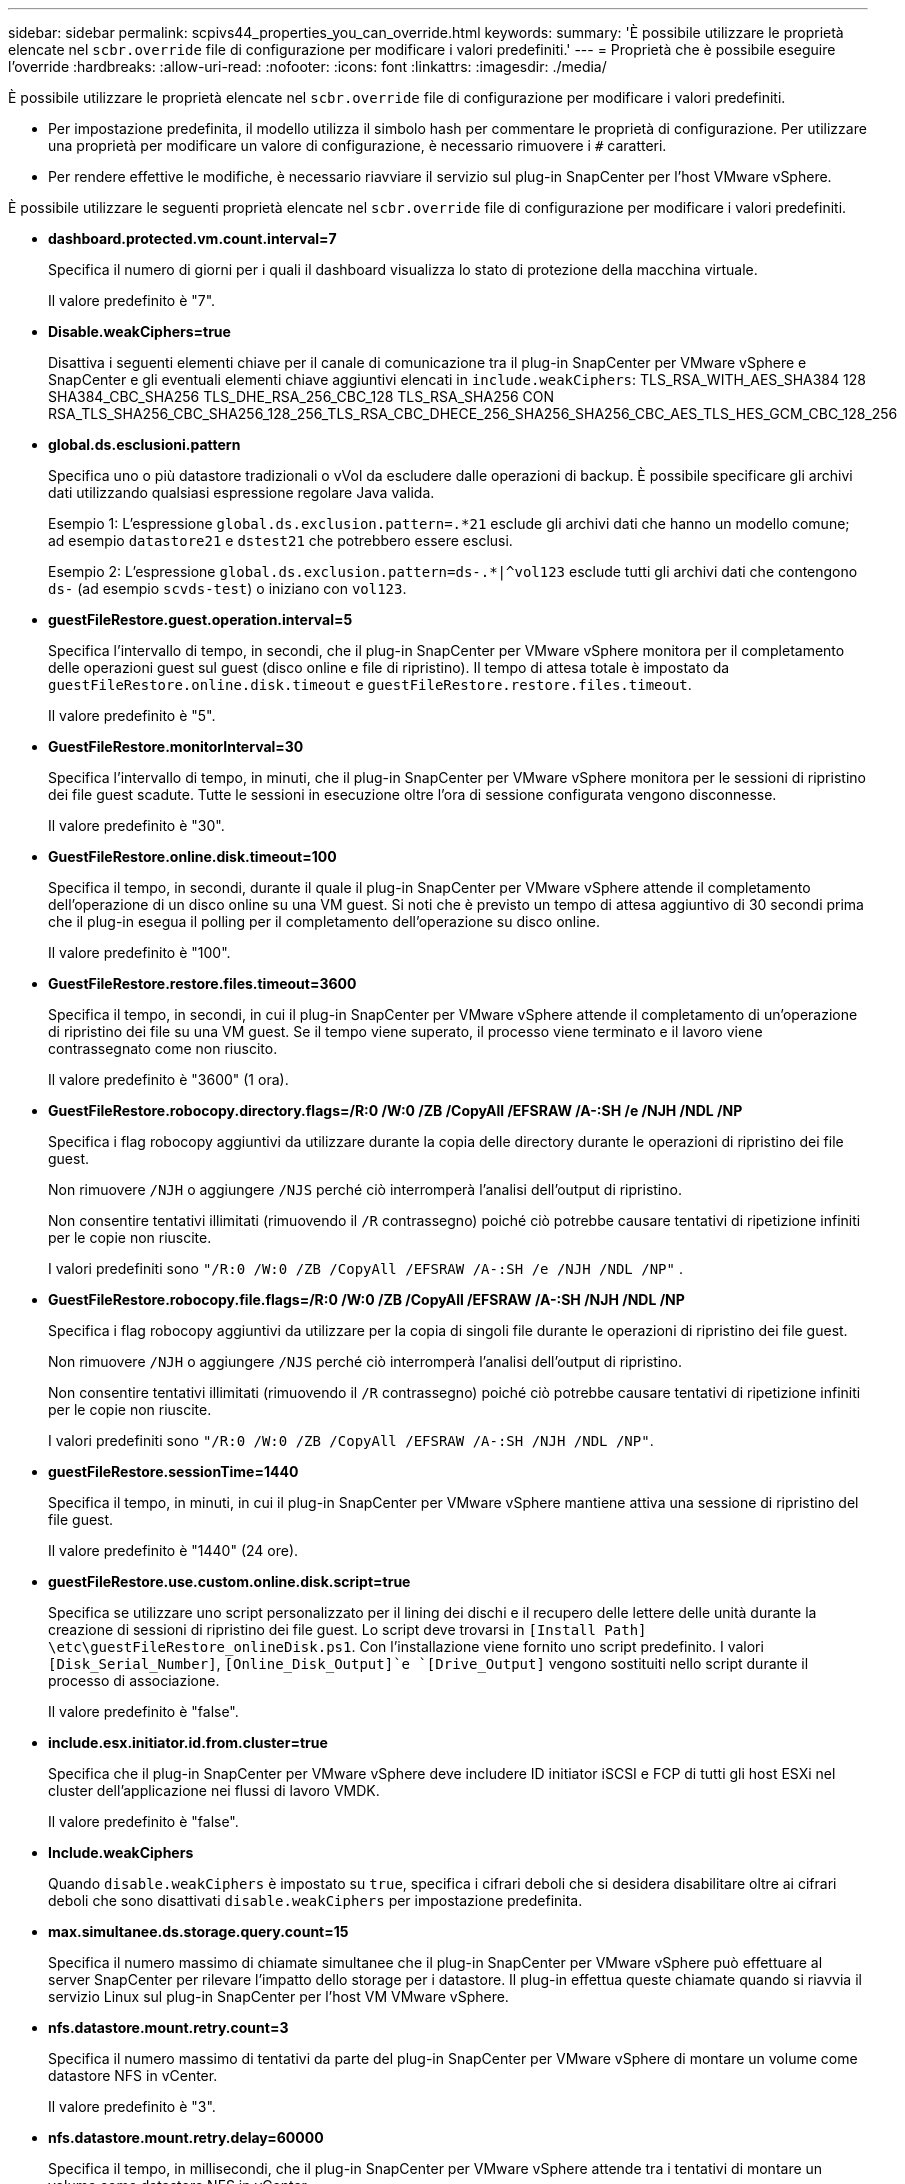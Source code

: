 ---
sidebar: sidebar 
permalink: scpivs44_properties_you_can_override.html 
keywords:  
summary: 'È possibile utilizzare le proprietà elencate nel `scbr.override` file di configurazione per modificare i valori predefiniti.' 
---
= Proprietà che è possibile eseguire l'override
:hardbreaks:
:allow-uri-read: 
:nofooter: 
:icons: font
:linkattrs: 
:imagesdir: ./media/


[role="lead"]
È possibile utilizzare le proprietà elencate nel `scbr.override` file di configurazione per modificare i valori predefiniti.

* Per impostazione predefinita, il modello utilizza il simbolo hash per commentare le proprietà di configurazione. Per utilizzare una proprietà per modificare un valore di configurazione, è necessario rimuovere i `#` caratteri.
* Per rendere effettive le modifiche, è necessario riavviare il servizio sul plug-in SnapCenter per l'host VMware vSphere.


È possibile utilizzare le seguenti proprietà elencate nel `scbr.override` file di configurazione per modificare i valori predefiniti.

* *dashboard.protected.vm.count.interval=7*
+
Specifica il numero di giorni per i quali il dashboard visualizza lo stato di protezione della macchina virtuale.

+
Il valore predefinito è "7".

* *Disable.weakCiphers=true*
+
Disattiva i seguenti elementi chiave per il canale di comunicazione tra il plug-in SnapCenter per VMware vSphere e SnapCenter e gli eventuali elementi chiave aggiuntivi elencati in `include.weakCiphers`: TLS_RSA_WITH_AES_SHA384 128 SHA384_CBC_SHA256 TLS_DHE_RSA_256_CBC_128 TLS_RSA_SHA256 CON RSA_TLS_SHA256_CBC_SHA256_128_256_TLS_RSA_CBC_DHECE_256_SHA256_SHA256_CBC_AES_TLS_HES_GCM_CBC_128_256

* *global.ds.esclusioni.pattern*
+
Specifica uno o più datastore tradizionali o vVol da escludere dalle operazioni di backup. È possibile specificare gli archivi dati utilizzando qualsiasi espressione regolare Java valida.

+
Esempio 1: L'espressione `global.ds.exclusion.pattern=.*21` esclude gli archivi dati che hanno un modello comune; ad esempio `datastore21` e `dstest21` che potrebbero essere esclusi.

+
Esempio 2: L'espressione `global.ds.exclusion.pattern=ds-.*|^vol123` esclude tutti gli archivi dati che contengono `ds-` (ad esempio `scvds-test`) o iniziano con `vol123`.

* *guestFileRestore.guest.operation.interval=5*
+
Specifica l'intervallo di tempo, in secondi, che il plug-in SnapCenter per VMware vSphere monitora per il completamento delle operazioni guest sul guest (disco online e file di ripristino). Il tempo di attesa totale è impostato da `guestFileRestore.online.disk.timeout` e `guestFileRestore.restore.files.timeout`.

+
Il valore predefinito è "5".

* *GuestFileRestore.monitorInterval=30*
+
Specifica l'intervallo di tempo, in minuti, che il plug-in SnapCenter per VMware vSphere monitora per le sessioni di ripristino dei file guest scadute. Tutte le sessioni in esecuzione oltre l'ora di sessione configurata vengono disconnesse.

+
Il valore predefinito è "30".

* *GuestFileRestore.online.disk.timeout=100*
+
Specifica il tempo, in secondi, durante il quale il plug-in SnapCenter per VMware vSphere attende il completamento dell'operazione di un disco online su una VM guest. Si noti che è previsto un tempo di attesa aggiuntivo di 30 secondi prima che il plug-in esegua il polling per il completamento dell'operazione su disco online.

+
Il valore predefinito è "100".

* *GuestFileRestore.restore.files.timeout=3600*
+
Specifica il tempo, in secondi, in cui il plug-in SnapCenter per VMware vSphere attende il completamento di un'operazione di ripristino dei file su una VM guest. Se il tempo viene superato, il processo viene terminato e il lavoro viene contrassegnato come non riuscito.

+
Il valore predefinito è "3600" (1 ora).

* *GuestFileRestore.robocopy.directory.flags=/R:0 /W:0 /ZB /CopyAll /EFSRAW /A-:SH /e /NJH /NDL /NP*
+
Specifica i flag robocopy aggiuntivi da utilizzare durante la copia delle directory durante le operazioni di ripristino dei file guest.

+
Non rimuovere `/NJH` o aggiungere `/NJS` perché ciò interromperà l'analisi dell'output di ripristino.

+
Non consentire tentativi illimitati (rimuovendo il `/R` contrassegno) poiché ciò potrebbe causare tentativi di ripetizione infiniti per le copie non riuscite.

+
I valori predefiniti sono `"/R:0 /W:0 /ZB /CopyAll /EFSRAW /A-:SH /e /NJH /NDL /NP"` .

* *GuestFileRestore.robocopy.file.flags=/R:0 /W:0 /ZB /CopyAll /EFSRAW /A-:SH /NJH /NDL /NP*
+
Specifica i flag robocopy aggiuntivi da utilizzare per la copia di singoli file durante le operazioni di ripristino dei file guest.

+
Non rimuovere `/NJH` o aggiungere `/NJS` perché ciò interromperà l'analisi dell'output di ripristino.

+
Non consentire tentativi illimitati (rimuovendo il `/R` contrassegno) poiché ciò potrebbe causare tentativi di ripetizione infiniti per le copie non riuscite.

+
I valori predefiniti sono `"/R:0 /W:0 /ZB /CopyAll /EFSRAW /A-:SH /NJH /NDL /NP"`.

* *guestFileRestore.sessionTime=1440*
+
Specifica il tempo, in minuti, in cui il plug-in SnapCenter per VMware vSphere mantiene attiva una sessione di ripristino del file guest.

+
Il valore predefinito è "1440" (24 ore).

* *guestFileRestore.use.custom.online.disk.script=true*
+
Specifica se utilizzare uno script personalizzato per il lining dei dischi e il recupero delle lettere delle unità durante la creazione di sessioni di ripristino dei file guest. Lo script deve trovarsi in `[Install Path]  \etc\guestFileRestore_onlineDisk.ps1`. Con l'installazione viene fornito uno script predefinito. I valori `[Disk_Serial_Number]`, `[Online_Disk_Output]`e `[Drive_Output]` vengono sostituiti nello script durante il processo di associazione.

+
Il valore predefinito è "false".

* *include.esx.initiator.id.from.cluster=true*
+
Specifica che il plug-in SnapCenter per VMware vSphere deve includere ID initiator iSCSI e FCP di tutti gli host ESXi nel cluster dell'applicazione nei flussi di lavoro VMDK.

+
Il valore predefinito è "false".

* *Include.weakCiphers*
+
Quando `disable.weakCiphers` è impostato su `true`, specifica i cifrari deboli che si desidera disabilitare oltre ai cifrari deboli che sono disattivati `disable.weakCiphers` per impostazione predefinita.

* *max.simultanee.ds.storage.query.count=15*
+
Specifica il numero massimo di chiamate simultanee che il plug-in SnapCenter per VMware vSphere può effettuare al server SnapCenter per rilevare l'impatto dello storage per i datastore. Il plug-in effettua queste chiamate quando si riavvia il servizio Linux sul plug-in SnapCenter per l'host VM VMware vSphere.

* *nfs.datastore.mount.retry.count=3*
+
Specifica il numero massimo di tentativi da parte del plug-in SnapCenter per VMware vSphere di montare un volume come datastore NFS in vCenter.

+
Il valore predefinito è "3".

* *nfs.datastore.mount.retry.delay=60000*
+
Specifica il tempo, in millisecondi, che il plug-in SnapCenter per VMware vSphere attende tra i tentativi di montare un volume come datastore NFS in vCenter.

+
Il valore predefinito è "60000" (60 secondi).

* *script.virtual.machine.count.variable.name= MACCHINE_VIRTUALI*
+
Specifica il nome della variabile ambientale che contiene il numero di macchine virtuali. È necessario definire la variabile prima di eseguire qualsiasi script definito dall'utente durante un processo di backup.

+
AD esempio, VIRTUAL_MACHINES=2 significa che viene eseguito il backup di due macchine virtuali.

* *script.virtual.machine.info.variable.name=VIRTUAL_MACHINE.%s*
+
Fornisce il nome della variabile ambientale che contiene informazioni sulla n-esima macchina virtuale nel backup. È necessario impostare questa variabile prima di eseguire qualsiasi script definito dall'utente durante un backup.

+
Ad esempio, la variabile ambientale VIRTUAL_MACHINE.2 fornisce informazioni sulla seconda macchina virtuale nel backup.

* *script.virtual.machine.info.format= %s|%s|%s|%s|%s|%s*
+
Fornisce informazioni sulla macchina virtuale. Il formato di queste informazioni, impostato nella variabile di ambiente, è il seguente: `VM name|VM UUID| VM power state (on|off)|VM snapshot taken (true|false)|IP address(es)`

+
Di seguito viene riportato un esempio delle informazioni che è possibile fornire:

+
`VIRTUAL_MACHINE.2=VM 1|564d6769-f07d-6e3b-68b1f3c29ba03a9a|POWERED_ON||true|10.0.4.2`

* *storage.connection.timeout=600000*
+
Specifica l'intervallo di tempo, espresso in millisecondi, in cui il server SnapCenter attende una risposta dal sistema di storage.

+
Il valore predefinito è "600000" (10 minuti).

* *vmware.esx.ip.kernel.ip.map*
+
Non esiste alcun valore predefinito. Questo valore viene utilizzato per mappare l'indirizzo IP dell'host ESXi all'indirizzo IP del VMkernel. Per impostazione predefinita, il plug-in SnapCenter per VMware vSphere utilizza l'indirizzo IP dell'adattatore VMkernel di gestione dell'host ESXi. Se si desidera che il plug-in SnapCenter per VMware vSphere utilizzi un indirizzo IP diverso dell'adattatore VMkernel, è necessario fornire un valore di override.

+
Nell'esempio seguente, l'indirizzo IP della scheda VMkernel di gestione è 10.225.10.56; tuttavia, il plug-in SnapCenter per VMware vSphere utilizza l'indirizzo specificato di 10.225.11.57 e 10.225.11.58. E se l'indirizzo IP dell'adattatore VMkernel di gestione è 10.225.10.60, il plug-in utilizza l'indirizzo 10.225.11.61.

+
`vmware.esx.ip.kernel.ip.map=10.225.10.56:10.225.11.57,10.225.11.58; 10.225.10.60:10.225.11.61`

* *vmware.max.simultanee.snapshot=30*
+
Specifica il numero massimo di snapshot VMware simultanei che il plug-in SnapCenter per VMware vSphere esegue sul server.

+
Questo numero viene controllato per ogni datastore e viene controllato solo se la policy ha selezionato "VM coerente". Se si eseguono backup coerenti con il crash, questa impostazione non viene applicata.

+
Il valore predefinito è "30".

* *vmware.max.concurrent.snapshots.delete=30*
+
Specifica il numero massimo di operazioni simultanee di eliminazione di snapshot VMware, per datastore, eseguite dal plug-in SnapCenter per VMware vSphere sul server.

+
Questo numero viene controllato per ogni datastore.

+
Il valore predefinito è "30".

* *vmware.query.unresolved.retry.count=10*
+
Specifica il numero massimo di tentativi del plug-in SnapCenter per VMware vSphere di inviare una query sui volumi non risolti a causa di "...limite di tempo per l'interruzione dell'i/O..." errori.

+
Il valore predefinito è "10".

* *vmware.quiesce.retry.count=0*
+
Specifica il numero massimo di tentativi del plug-in SnapCenter per VMware vSphere di inviare una query sugli snapshot VMware a causa di "...limite di tempo per l'interruzione dell'i/O..." errori durante un backup.

+
Il valore predefinito è "0".

* *vmware.quiesce.retry.interval=5*
+
Specifica l'intervallo di tempo, in secondi, durante il quale il plug-in SnapCenter per VMware vSphere attende tra l'invio delle query relative a VMware Snapshot "...limite di tempo per la sospensione dell'i/O..." errori durante un backup.

+
Il valore predefinito è "5".

* *vmware.query.unresolved.retry.delay= 60000*
+
Specifica l'intervallo di tempo, in millisecondi, che il plug-in SnapCenter per VMware vSphere deve attendere tra l'invio delle query relative ai volumi non risolti a causa del "...limite di tempo per la sospensione dell'i/O..." errori. Questo errore si verifica durante la clonazione di un datastore VMFS.

+
Il valore predefinito è "60000" (60 secondi).

* *vmware.reconfig.vm.retry.count=10*
+
Specifica il numero massimo di tentativi del plug-in SnapCenter per VMware vSphere di inviare una query sulla riconfigurazione di una macchina virtuale a causa del "...limite di tempo per l'interruzione dell'i/O..." errori.

+
Il valore predefinito è "10".

* *vmware.reconfig.vm.retry.delay=30000*
+
Specifica il tempo massimo, in millisecondi, che il plug-in SnapCenter per VMware vSphere attende tra l'invio di query relative alla riconfigurazione di una VM a causa del "...limite di tempo per la sospensione dell'i/O..." errori.

+
Il valore predefinito è "30000" (30 secondi).

* *vmware.rescan.hba.retry.count=3*
+
Specifica l'intervallo di tempo, in millisecondi, durante il quale il plug-in SnapCenter per VMware vSphere attende tra l'invio delle query relative alla nuova scansione dell'host bus adapter a causa di "...limite di tempo per l'interruzione dell'i/O..." errori.

+
Il valore predefinito è "3".

* *vmware.rescan.hba.retry.delay=30000*
+
Specifica il numero massimo di tentativi che il plug-in SnapCenter per VMware vSphere richiede di ripetere la scansione dell'host bus adapter.

+
Il valore predefinito è "30000".


